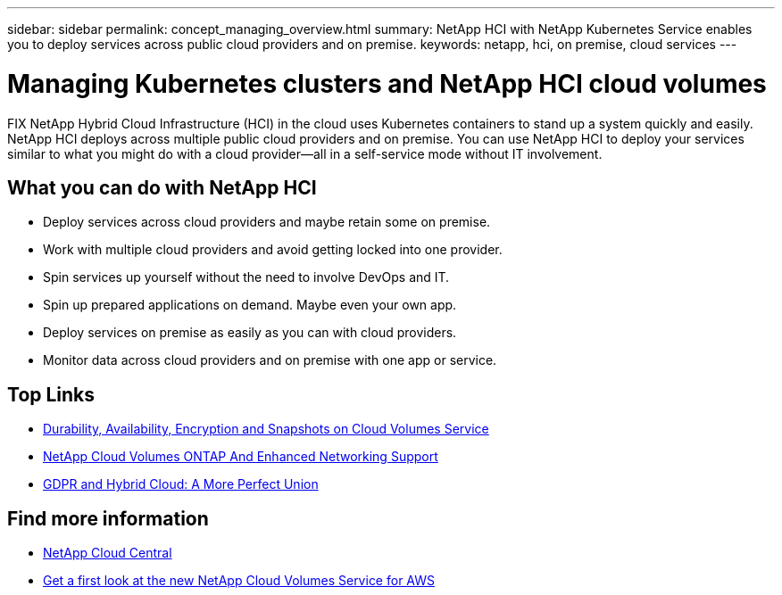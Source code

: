 ---
sidebar: sidebar
permalink: concept_managing_overview.html
summary: NetApp HCI  with NetApp Kubernetes Service enables you to deploy services across public cloud providers and on premise.
keywords: netapp, hci, on premise, cloud services
---

= Managing Kubernetes clusters and NetApp HCI cloud volumes
:hardbreaks:
:nofooter:
:icons: font
:linkattrs:
:imagesdir: ./media/
:keywords: hci, cloud, onprem, documentation, help

[.lead]
FIX NetApp Hybrid Cloud Infrastructure (HCI) in the cloud uses Kubernetes containers to stand up a system quickly and easily. NetApp HCI deploys across multiple public cloud providers and on premise. You can use NetApp HCI to deploy your services similar to what you might do with a cloud provider—all in a self-service mode without IT involvement.​

== What you can do with NetApp HCI

*	Deploy services across cloud providers and maybe retain some on premise.
*	Work with multiple cloud providers and avoid getting locked into one provider.
*	Spin services up yourself without the need to involve DevOps and IT.
*	Spin up prepared applications on demand. Maybe even your own app.
*	Deploy services on premise as easily as you can with cloud providers.
*	Monitor data across cloud providers and on premise with one app or service.




[discrete]
== Top Links
* link:cloud_volumes_service/snapshot_cloud_volumes.html[Durability, Availability, Encryption and Snapshots on Cloud Volumes Service]
* link:cloud_volumes_ontap/networking_cloud_volumes_ontap.html[NetApp Cloud Volumes ONTAP And Enhanced Networking Support]
* link:NPS/gdpr_and_hybrid_cloud.html[GDPR and Hybrid Cloud: A More Perfect Union]

[discrete]
== Find more information

* https://cloud.netapp.com/home[NetApp Cloud Central^]
* https://www.netapp.com/us/forms/campaign/register-for-netapp-cloud-volumes-for-aws.aspx?hsCtaTracking=4f67614a-8c97-4c15-bd01-afa38bd31696%7C5e536b53-9371-4ce1-8e38-efda436e592e[Get a first look at the new NetApp Cloud Volumes Service for AWS^]

